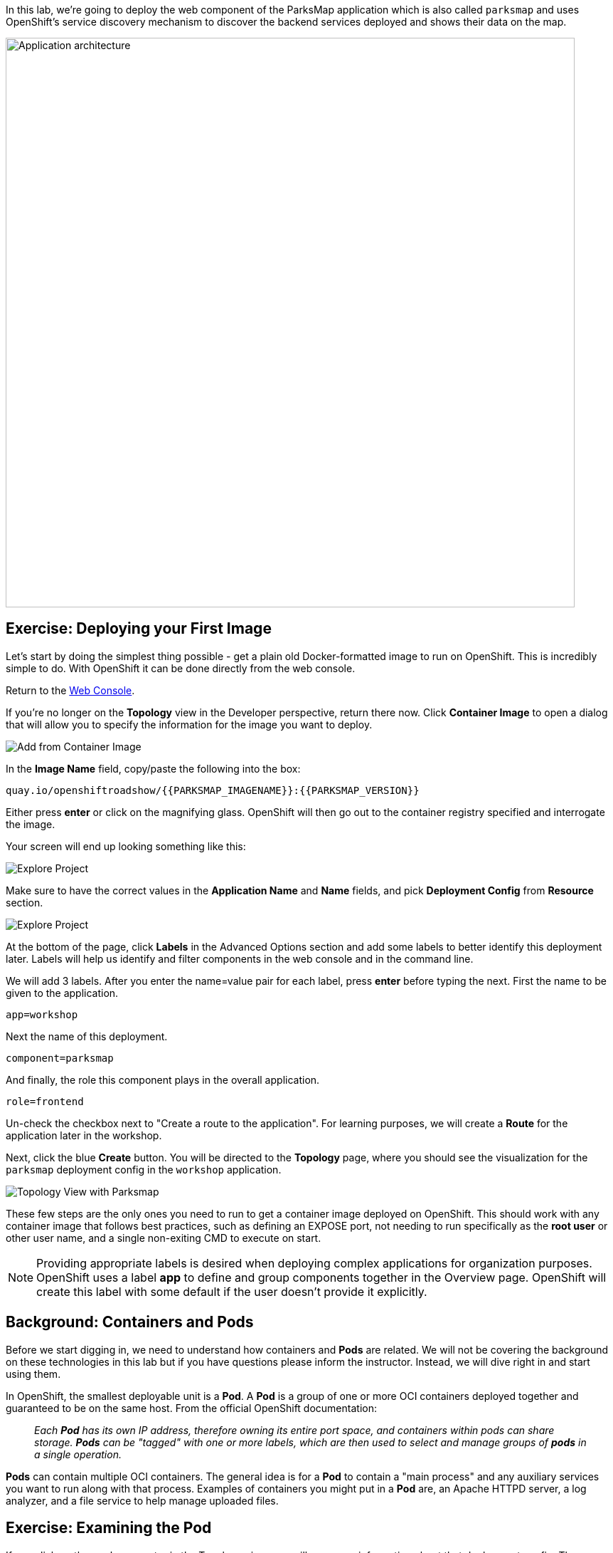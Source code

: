 In this lab, we're going to deploy the web component of the ParksMap application which is also called `parksmap` and uses OpenShift's service discovery mechanism to discover the backend services deployed and shows their data on the map.

image::images/roadshow-app-architecture-parksmap-1.png[Application architecture,800,align="center"]

== Exercise: Deploying your First Image

Let's start by doing the simplest thing possible - get a plain old
Docker-formatted image to run on OpenShift. This is incredibly simple to do.
With OpenShift it can be done directly from the web console.

Return to the http://console-openshift-console.{{cluster_subdomain}}/k8s/cluster/projects[Web Console].

If you're no longer on the *Topology* view in the Developer perspective, return there now. Click *Container Image* to open a dialog that will allow you to specify the information for the image you want to deploy.

image::images/parksmap-devconsole-container-image.png[Add from Container Image]

In the *Image Name* field, copy/paste the following into the box:

[source,role=copy]
----
quay.io/openshiftroadshow/{{PARKSMAP_IMAGENAME}}:{{PARKSMAP_VERSION}}
----

Either press *enter* or click on the magnifying glass. OpenShift will then go
out to the container registry specified and interrogate the image.

Your screen will end up looking something like this:

image::images/parksmap-image.png[Explore Project]


Make sure to have the correct values in the *Application Name* and *Name* fields, and pick *Deployment Config* from *Resource* section.

image::images/parksmap-image-options.png[Explore Project]

At the bottom of the page, click *Labels* in the Advanced Options section and add some labels to better identify this deployment later. Labels will help us identify and filter components in the web console and in the command line.

We will add 3 labels. After you enter the name=value pair for each label, press *enter* before typing the next. First the name to be given to the application.

[source,role=copy]
----
app=workshop
----

Next the name of this deployment.

[source,role=copy]
----
component=parksmap
----

And finally, the role this component plays in the overall application.

[source,role=copy]
----
role=frontend
----

Un-check the checkbox next to "Create a route to the application". For learning purposes, we will create a *Route* for the application later in the workshop.


Next, click the blue *Create* button. You will be directed to the *Topology* page, where you should see the visualization for the `parksmap` deployment config in the `workshop` application.

image::images/parksmap-dc-topology.png[Topology View with Parksmap]

These few steps are the only ones you need to run to get a
container image deployed on OpenShift. This should work with any
container image that follows best practices, such as defining an EXPOSE
port, not needing to run specifically as the *root user* or other user name, and a single non-exiting CMD to execute on start.

NOTE: Providing appropriate labels is desired when deploying complex applications for organization purposes. OpenShift uses a label *app* to define and group components together in the Overview page. OpenShift will create this label with some default if the user doesn't provide it explicitly.


== Background: Containers and Pods

Before we start digging in, we need to understand how containers and *Pods* are
related. We will not be covering the background on these technologies in this lab but if you have questions please inform the instructor. Instead, we will dive right in and start using them.

In OpenShift, the smallest deployable unit is a *Pod*. A *Pod* is a group of one or more OCI containers deployed together and guaranteed to be on the same host.
From the official OpenShift documentation:

[quote]
__
Each *Pod* has its own IP address, therefore owning its entire port space, and
containers within pods can share storage. *Pods* can be "tagged" with one or
more labels, which are then used to select and manage groups of *pods* in a
single operation.
__

*Pods* can contain multiple OCI containers. The general idea is for a *Pod* to
contain a "main process" and any auxiliary services you want to run along with that process. Examples of containers you might put in a *Pod* are, an Apache HTTPD
server, a log analyzer, and a file service to help manage uploaded files.

== Exercise: Examining the Pod

If you click on the `parksmap` entry in the Topology view, you will see some information about that deployment config. The *Resources* tab may be displayed by default. If so, click on the *Overview* tab. On that panel, you will see that there is a single *Pod* that was created by your actions.

image::images/parksmap-overview.png[Pod overview]

You can also get a list of all the *Pods* created within your *Project*, by navigating to *Workloads -> Pods* in the Administrator perspective of the web console.

image::images/parksmap-podlist.png[Pod list]

This *Pod* contains a single container, which
happens to be the `parksmap` application - a simple Spring Boot/Java application.

You can also examine *Pods* from the command line:

[source,bash,role=execute-1]
----
oc get pods
----

You should see output that looks similar to:

[source,text]
----
NAME                READY   STATUS      RESTARTS   AGE
parksmap-1-deploy   0/1     Completed   0          4m56s
parksmap-1-gxbgq    1/1     Running     0          4m48s
----

The above output lists all of the *Pods* in the current *Project*, including the
*Pod* name, state, restarts, and uptime. Once you have a *Pod*'s name, you can
get more information about the *Pod* using the `oc get` command.  To make the
output readable, I suggest changing the output type to *YAML* using the
following syntax:

NOTE: Make sure you use the correct *Pod* name from your output.

[source,bash,role=copy-and-edit]
----
oc get pod parksmap-1-gxbgq -o yaml
----

You should see something like the following output (which has been truncated due
to space considerations of this workshop manual):

[source,text]
----
apiVersion: v1
kind: Pod
metadata:
  annotations:
    k8s.v1.cni.cncf.io/networks-status: |-
      [{
          "name": "openshift-sdn",
          "interface": "eth0",
          "ips": [
              "10.130.2.68"
          ],
          "default": true,
          "dns": {}
      }]
    openshift.io/deployment-config.latest-version: "1"
    openshift.io/deployment-config.name: parksmap
    openshift.io/deployment.name: parksmap-1
    openshift.io/generated-by: OpenShiftWebConsole
    openshift.io/scc: restricted
  creationTimestamp: 2019-05-20T17:45:45Z
  generateName: parksmap-1-
  labels:
    app: parksmap
    deployment: parksmap-1
    deploymentconfig: parksmap
  name: parksmap-1-gxbgq
...............
----

The web interface also shows a lot of the same information on the *Pod* details
page. If you click on the name of the *Pod*, you will
find the details page. You can also get there by clicking on the `parksmap` deployment config on the *Topology* page, selecting *Resources*, and then clicking the *Pod* name.

image::images/parksmap-dc-resources.png[Parksmap Resources]

image::images/parksmap-pod.png[Pod list]

Getting the `parksmap` image running may take a little while to complete. Each
OpenShift node that is asked to run the image has to pull (download) it, if the
node does not already have it cached locally. You can check on the status of the
image download and deployment in the *Pod* details page, or from the command
line with the `oc get pods` command that you used before.

== Background: Customizing the Image Lifecycle Behavior

Whenever OpenShift asks the node's CRI (Container Runtime Interface) runtime (Docker daemon or CRI-O) to run an image, the runtime will check to make sure it has the right "version" of the image to run.
If it doesn't, it will pull it from the specified registry.

There are a number of ways to customize this behavior. They are documented in
https://{{DOCS_URL}}/applications/application-life-cycle-management/creating-new-applications.html#applications-create-using-cli-image-creating-new-applications[specifying an image]
as well as
https://{{DOCS_URL}}/dev_guide/managing_images.html#image-pull-policy[image pull policy].

== Background: Services

*Services* provide a convenient abstraction layer inside OpenShift to find a
group of similar *Pods*. They also act as an internal proxy/load balancer between
those *Pods* and anything else that needs to access them from inside the
OpenShift environment. For example, if you needed more `parksmap` instances to
handle the load, you could spin up more *Pods*. OpenShift automatically maps
them as endpoints to the *Service*, and the incoming requests would not notice
anything different except that the *Service* was now doing a better job handling
the requests.

When you asked OpenShift to run the image, it automatically created a *Service*
for you. Remember that services are an internal construct. They are not
available to the "outside world", or anything that is outside the OpenShift
environment. That's okay, as you will learn later.

The way that a *Service* maps to a set of *Pods* is via a system of *Labels* and
*Selectors*. *Services* are assigned a fixed IP address and many ports and
protocols can be mapped.

There is a lot more information about
https://{{DOCS_URL}}/architecture/understanding-development.html#understanding-kubernetes-pods[Services],
including the YAML format to make one by hand, in the official documentation.

Now that we understand the basics of what a *Service* is, let's take a look at
the *Service* that was created for the image that we just deployed. In order to
view the *Services* defined in your *Project*, enter in the following command:

[source,bash,role=execute-1]
----
oc get services
----

You should see output similar to the following:

[source,bash]
----
NAME       TYPE        CLUSTER-IP      EXTERNAL-IP   PORT(S)    AGE
parksmap   ClusterIP   172.30.22.209  <none>        8080/TCP   3h
----

In the above output, we can see that we have a *Service* named `parksmap` with an
IP/Port combination of 172.30.22.209/8080TCP. Your IP address may be different, as
each *Service* receives a unique IP address upon creation. *Service* IPs are
fixed and never change for the life of the *Service*.

In the Developer perspective from the *Topology* view, service information is available by clicking the `parksmap` deployment config, then *Resources*, and then you should see the `parksmap` entry in the *Services* section.

image::images/parksmap-serviceslist.png[Services list]

You can also get more detailed information about a *Service* by using the
following command to display the data in YAML:

[source,bash,role=execute-1]
----
oc get service parksmap -o yaml
----

You should see output similar to the following:

[source,text]
----
apiVersion: v1
kind: Service
metadata:
  annotations:
    openshift.io/generated-by: OpenShiftWebConsole
  creationTimestamp: "2019-08-30T14:10:12Z"
  labels:
    app: workshop
    app.kubernetes.io/component: parksmap
    app.kubernetes.io/instance: parksmap
    app.kubernetes.io/part-of: workshop
    component: parksmap
    role: frontend
  name: parksmap
  namespace: lab-getting-started-starter-workshop-apb-test-user1
  resourceVersion: "1062269"
  selfLink: /api/v1/namespaces/lab-getting-started-starter-workshop-apb-test-user1/services/parksmap
  uid: e1ff69c8-cb2f-11e9-82a1-0267eec7e1a0
spec:
  clusterIP: 172.30.22.209
  ports:
  - name: 8080-tcp
    port: 8080
    protocol: TCP
    targetPort: 8080
  selector:
    app: parksmap
    deploymentconfig: parksmap
  sessionAffinity: None
  type: ClusterIP
status:
  loadBalancer: {}
----

Take note of the `selector` stanza. Remember it.

Alternatively, you can use the web console to view information about the *Service* by clicking on it from the previous screen.

image::images/parksmap-service.png[Service]

It is also of interest to view the YAML of the *Pod* to understand how OpenShift
wires components together. For example, run the following command to get the
name of your `parksmap` *Pod*:

[source,bash,role=execute-1]
----
oc get pods
----

You should see output similar to the following:

[source,bash]
----
NAME                READY   STATUS      RESTARTS   AGE
parksmap-1-deploy   0/1     Completed   0          12m
parksmap-1-gxbgq    1/1     Running     0          12m
----

Now you can view the detailed data for your *Pod* with the following command:

[source,bash,role=copy-and-edit]
----
oc get pod parksmap-1-gxbgq -o yaml
----

Under the `metadata` section you should see the following:

[source,bash]
----
  labels:
    app: parksmap
    deployment: parksmap-1
    deploymentconfig: parksmap
----

* The *Service* has `selector` stanza that refers to `deploymentconfig=parksmap`.
* The *Pod* has multiple *Labels*:
** `app=parksmap`
** `deployment=parksmap-1`
** `deploymentconfig=parksmap`

*Labels* are just key/value pairs. Any *Pod* in this *Project* that has a *Label* that
matches the *Selector* will be associated with the *Service*. To see this in
action, issue the following command:

[source,bash,role=execute-1]
----
oc describe service parksmap
----

You should see something like the following output:

[source,text]
----
Name:              parksmap
Namespace:         lab-getting-started-starter-workshop-apb-test-user1
Labels:            app=workshop
                   app.kubernetes.io/component=parksmap
                   app.kubernetes.io/instance=parksmap
                   app.kubernetes.io/part-of=workshop
                   component=parksmap
                   role=frontend
Annotations:       openshift.io/generated-by: OpenShiftWebConsole
Selector:          app=parksmap,deploymentconfig=parksmap
Type:              ClusterIP
IP:                172.30.22.209
Port:              8080-tcp  8080/TCP
TargetPort:        8080/TCP
Endpoints:         10.128.2.90:8080
Session Affinity:  None
Events:            <none>
----

You may be wondering why only one endpoint is listed. That is because there is
only one *Pod* currently running.  In the next lab, we will learn how to scale
an application, at which point you will be able to see multiple endpoints
associated with the *Service*.
